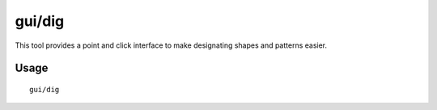 
gui/dig
=======

.. dfhack-tool::
    :summary: Digging designation utility with shapes.
    :tags: fort design map productivity

This tool provides a point and click interface to make designating shapes
and patterns easier.

Usage
-----

::

    gui/dig
